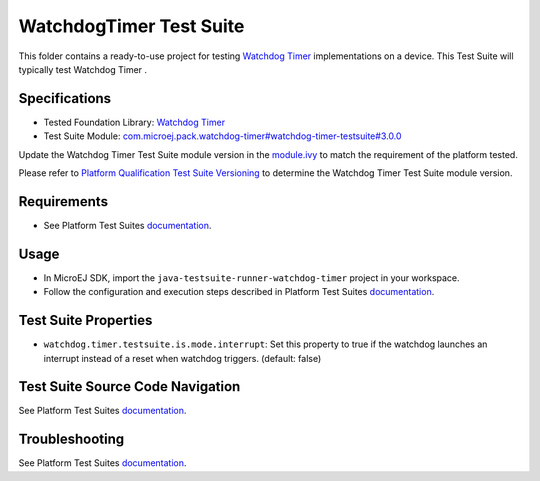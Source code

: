 ..
    Copyright 2022 MicroEJ Corp. All rights reserved.
    Use of this source code is governed by a BSD-style license that can be found with this software.
..

************************
WatchdogTimer Test Suite
************************

This folder contains a ready-to-use project for testing `Watchdog Timer <https://docs.microej.com/en/latest/PlatformDeveloperGuide/watchdog-timer.html>`_ implementations on a device.
This Test Suite will typically test Watchdog Timer .

Specifications
--------------

- Tested Foundation Library: `Watchdog Timer <https://repository.microej.com/modules/ej/api/watchdog-timer/>`_
- Test Suite Module: `com.microej.pack.watchdog-timer#watchdog-timer-testsuite#3.0.0 <https://repository.microej.com/modules/com/microej/pack/watchdog-timer/watchdog-timer-testsuite/3.0.0/>`_

Update the Watchdog Timer Test Suite module version in the `module.ivy
<java-testsuite-runner-watchdog-timer/module.ivy>`_ to match the requirement of the platform
tested.

Please refer to `Platform Qualification Test Suite Versioning
<https://docs.microej.com/en/latest/PlatformDeveloperGuide/platformQualification.html#test-suite-versioning>`_
to determine the Watchdog Timer Test Suite module version.

Requirements
------------

- See Platform Test Suites `documentation <../README.rst>`_.

Usage
-----

- In MicroEJ SDK, import the ``java-testsuite-runner-watchdog-timer`` project in your workspace.
- Follow the configuration and execution steps described in Platform Test Suites `documentation <../README.rst>`_.

Test Suite Properties
---------------------

- ``watchdog.timer.testsuite.is.mode.interrupt``: Set this property to true if the watchdog launches an interrupt instead of a reset when watchdog triggers. (default: false)

Test Suite Source Code Navigation
---------------------------------

See Platform Test Suites `documentation <../README.rst>`_.

Troubleshooting
---------------

See Platform Test Suites `documentation <../README.rst>`_.
